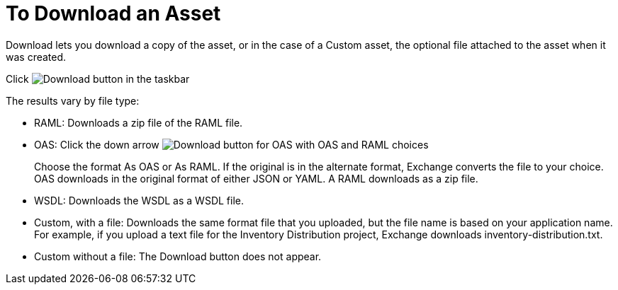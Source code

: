 = To Download an Asset

Download lets you download a copy of the asset, or in the case of a Custom asset, the optional file attached to the asset when it was created.

Click image:ex2-icon-download.png[Download button in the taskbar]

The results vary by file type:

* RAML: Downloads a zip file of the RAML file.
* OAS: Click the down arrow image:ex2-icon-download-with-arrow.png[Download button for OAS with OAS and RAML choices]
+
Choose the format As OAS or As RAML. If the original is in the
alternate format, Exchange converts the file to your choice. OAS downloads in the original format
of either JSON or YAML. A RAML downloads as a zip file.
+
* WSDL: Downloads the WSDL as a WSDL file.
* Custom, with a file: Downloads the same format file that you uploaded, but the file name is based on your application name. For example, if you upload a text file for the Inventory Distribution project, Exchange downloads inventory-distribution.txt.
* Custom without a file: The Download button does not appear.
